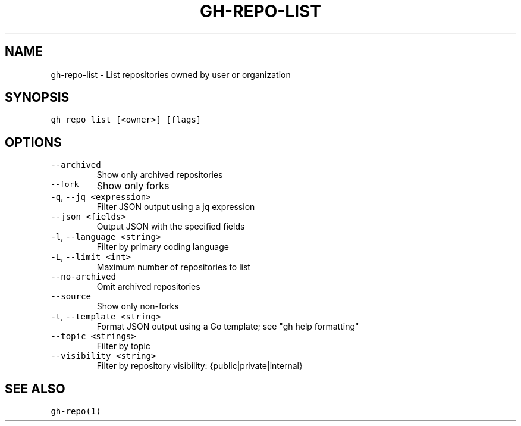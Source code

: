 .nh
.TH "GH-REPO-LIST" "1" "Nov 2022" "GitHub CLI v2.20.2" "GitHub CLI manual"

.SH NAME
.PP
gh-repo-list - List repositories owned by user or organization


.SH SYNOPSIS
.PP
\fB\fCgh repo list [<owner>] [flags]\fR


.SH OPTIONS
.TP
\fB\fC--archived\fR
Show only archived repositories

.TP
\fB\fC--fork\fR
Show only forks

.TP
\fB\fC-q\fR, \fB\fC--jq\fR \fB\fC<expression>\fR
Filter JSON output using a jq expression

.TP
\fB\fC--json\fR \fB\fC<fields>\fR
Output JSON with the specified fields

.TP
\fB\fC-l\fR, \fB\fC--language\fR \fB\fC<string>\fR
Filter by primary coding language

.TP
\fB\fC-L\fR, \fB\fC--limit\fR \fB\fC<int>\fR
Maximum number of repositories to list

.TP
\fB\fC--no-archived\fR
Omit archived repositories

.TP
\fB\fC--source\fR
Show only non-forks

.TP
\fB\fC-t\fR, \fB\fC--template\fR \fB\fC<string>\fR
Format JSON output using a Go template; see "gh help formatting"

.TP
\fB\fC--topic\fR \fB\fC<strings>\fR
Filter by topic

.TP
\fB\fC--visibility\fR \fB\fC<string>\fR
Filter by repository visibility: {public|private|internal}


.SH SEE ALSO
.PP
\fB\fCgh-repo(1)\fR
